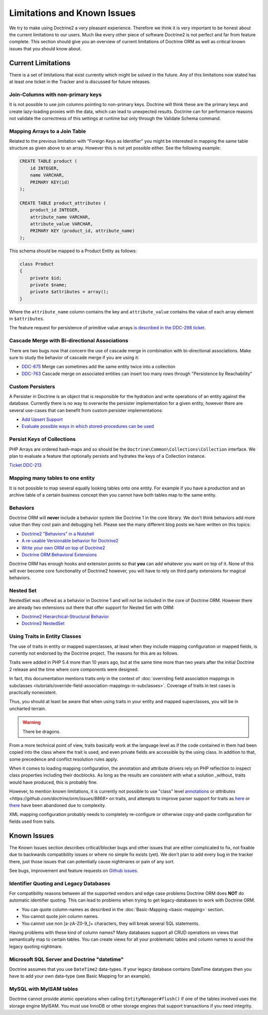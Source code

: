 Limitations and Known Issues
============================

We try to make using Doctrine2 a very pleasant experience.
Therefore we think it is very important to be honest about the
current limitations to our users. Much like every other piece of
software Doctrine2 is not perfect and far from feature complete.
This section should give you an overview of current limitations of
Doctrine ORM as well as critical known issues that you should know
about.

Current Limitations
-------------------

There is a set of limitations that exist currently which might be
solved in the future. Any of this limitations now stated has at
least one ticket in the Tracker and is discussed for future
releases.

Join-Columns with non-primary keys
~~~~~~~~~~~~~~~~~~~~~~~~~~~~~~~~~~

It is not possible to use join columns pointing to non-primary keys. Doctrine will think these are the primary
keys and create lazy-loading proxies with the data, which can lead to unexpected results. Doctrine can for performance
reasons not validate the correctness of this settings at runtime but only through the Validate Schema command.

Mapping Arrays to a Join Table
~~~~~~~~~~~~~~~~~~~~~~~~~~~~~~

Related to the previous limitation with "Foreign Keys as
Identifier" you might be interested in mapping the same table
structure as given above to an array. However this is not yet
possible either. See the following example:

.. code-block:: sql

    CREATE TABLE product (
        id INTEGER,
        name VARCHAR,
        PRIMARY KEY(id)
    );
    
    CREATE TABLE product_attributes (
        product_id INTEGER,
        attribute_name VARCHAR,
        attribute_value VARCHAR,
        PRIMARY KEY (product_id, attribute_name)
    );

This schema should be mapped to a Product Entity as follows:

.. code-block:: php

    class Product
    {
        private $id;
        private $name;
        private $attributes = array();
    }

Where the ``attribute_name`` column contains the key and
``attribute_value`` contains the value of each array element in
``$attributes``.

The feature request for persistence of primitive value arrays
`is described in the DDC-298 ticket <https://github.com/doctrine/orm/issues/3743>`_.

Cascade Merge with Bi-directional Associations
~~~~~~~~~~~~~~~~~~~~~~~~~~~~~~~~~~~~~~~~~~~~~~

There are two bugs now that concern the use of cascade merge in combination with bi-directional associations.
Make sure to study the behavior of cascade merge if you are using it:

-  `DDC-875 <https://github.com/doctrine/orm/issues/5398>`_ Merge can sometimes add the same entity twice into a collection
-  `DDC-763 <https://github.com/doctrine/orm/issues/5277>`_ Cascade merge on associated entities can insert too many rows through "Persistence by Reachability"

Custom Persisters
~~~~~~~~~~~~~~~~~

A Persister in Doctrine is an object that is responsible for the
hydration and write operations of an entity against the database.
Currently there is no way to overwrite the persister implementation
for a given entity, however there are several use-cases that can
benefit from custom persister implementations:

-  `Add Upsert Support <https://github.com/doctrine/orm/issues/5178>`_
-  `Evaluate possible ways in which stored-procedures can be used <https://github.com/doctrine/orm/issues/4946>`_

Persist Keys of Collections
~~~~~~~~~~~~~~~~~~~~~~~~~~~

PHP Arrays are ordered hash-maps and so should be the
``Doctrine\Common\Collections\Collection`` interface. We plan to
evaluate a feature that optionally persists and hydrates the keys
of a Collection instance.

`Ticket DDC-213 <https://github.com/doctrine/orm/issues/2817>`_

Mapping many tables to one entity
~~~~~~~~~~~~~~~~~~~~~~~~~~~~~~~~~

It is not possible to map several equally looking tables onto one
entity. For example if you have a production and an archive table
of a certain business concept then you cannot have both tables map
to the same entity.

Behaviors
~~~~~~~~~

Doctrine ORM will **never** include a behavior system like Doctrine 1
in the core library. We don't think behaviors add more value than
they cost pain and debugging hell. Please see the many different
blog posts we have written on this topics:

-  `Doctrine2 "Behaviors" in a Nutshell <https://www.doctrine-project.org/2010/02/17/doctrine2-behaviours-nutshell.html>`_
-  `A re-usable Versionable behavior for Doctrine2 <https://www.doctrine-project.org/2010/02/24/doctrine2-versionable.html>`_
-  `Write your own ORM on top of Doctrine2 <https://www.doctrine-project.org/2010/07/19/your-own-orm-doctrine2.html>`_
-  `Doctrine ORM Behavioral Extensions <https://www.doctrine-project.org/2010/11/18/doctrine2-behavioral-extensions.html>`_

Doctrine ORM has enough hooks and extension points so that **you** can
add whatever you want on top of it. None of this will ever become
core functionality of Doctrine2 however, you will have to rely on
third party extensions for magical behaviors.

Nested Set
~~~~~~~~~~

NestedSet was offered as a behavior in Doctrine 1 and will not be
included in the core of Doctrine ORM. However there are already two
extensions out there that offer support for Nested Set with
ORM:

-  `Doctrine2 Hierarchical-Structural Behavior <https://github.com/guilhermeblanco/Doctrine2-Hierarchical-Structural-Behavior>`_
-  `Doctrine2 NestedSet <https://github.com/blt04/doctrine2-nestedset>`_

Using Traits in Entity Classes
~~~~~~~~~~~~~~~~~~~~~~~~~~~~~~

The use of traits in entity or mapped superclasses, at least when they
include mapping configuration or mapped fields, is currently not
endorsed by the Doctrine project. The reasons for this are as follows.

Traits were added in PHP 5.4 more than 10 years ago, but at the same time
more than two years after the initial Doctrine 2 release and the time where
core components were designed.

In fact, this documentation mentions traits only in the context of
:doc:`overriding field association mappings in subclasses <tutorials/override-field-association-mappings-in-subclasses>`.
Coverage of traits in test cases is practically nonexistent.

Thus, you should at least be aware that when using traits in your entity and
mapped superclasses, you will be in uncharted terrain.

.. warning::

    There be dragons.

From a more technical point of view, traits basically work at the language level
as if the code contained in them had been copied into the class where the trait
is used, and even private fields are accessible by the using class. In addition to
that, some precedence and conflict resolution rules apply.

When it comes to loading mapping configuration, the annotation and attribute drivers
rely on PHP reflection to inspect class properties including their docblocks.
As long as the results are consistent with what a solution _without_ traits would
have produced, this is probably fine.

However, to mention known limitations, it is currently not possible to use "class"
level `annotations <https://github.com/doctrine/orm/pull/1517>`_ or
`attributes <https://github.com/doctrine/orm/issues/8868>` on traits, and attempts to
improve parser support for traits as `here <https://github.com/doctrine/annotations/pull/102>`_
or `there <https://github.com/doctrine/annotations/pull/63>`_ have been abandoned
due to complexity.

XML mapping configuration probably needs to completely re-configure or otherwise
copy-and-paste configuration for fields used from traits.

Known Issues
------------

The Known Issues section describes critical/blocker bugs and other
issues that are either complicated to fix, not fixable due to
backwards compatibility issues or where no simple fix exists (yet).
We don't plan to add every bug in the tracker there, just those
issues that can potentially cause nightmares or pain of any sort.

See bugs, improvement and feature requests on `Github issues <https://github.com/doctrine/orm/issues>`_.

Identifier Quoting and Legacy Databases
~~~~~~~~~~~~~~~~~~~~~~~~~~~~~~~~~~~~~~~

For compatibility reasons between all the supported vendors and
edge case problems Doctrine ORM does **NOT** do automatic identifier
quoting. This can lead to problems when trying to get
legacy-databases to work with Doctrine ORM.


-  You can quote column-names as described in the
   :doc:`Basic-Mapping <basic-mapping>` section.
-  You cannot quote join column names.
-  You cannot use non [a-zA-Z0-9\_]+ characters, they will break
   several SQL statements.

Having problems with these kind of column names? Many databases
support all CRUD operations on views that semantically map to
certain tables. You can create views for all your problematic
tables and column names to avoid the legacy quoting nightmare.

Microsoft SQL Server and Doctrine "datetime"
~~~~~~~~~~~~~~~~~~~~~~~~~~~~~~~~~~~~~~~~~~~~

Doctrine assumes that you use ``DateTime2`` data-types. If your legacy database contains DateTime
datatypes then you have to add your own data-type (see Basic Mapping for an example).

MySQL with MyISAM tables
~~~~~~~~~~~~~~~~~~~~~~~~

Doctrine cannot provide atomic operations when calling ``EntityManager#flush()`` if one
of the tables involved uses the storage engine MyISAM. You must use InnoDB or
other storage engines that support transactions if you need integrity.
